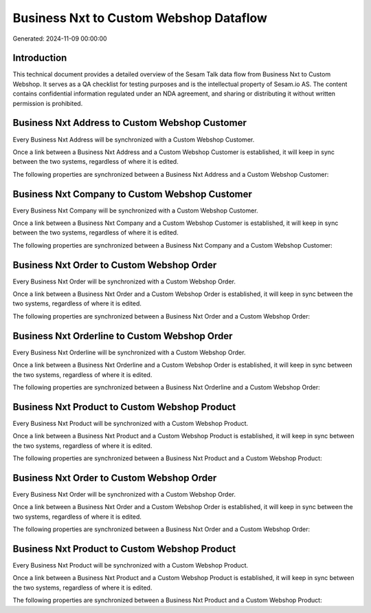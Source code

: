 =======================================
Business Nxt to Custom Webshop Dataflow
=======================================

Generated: 2024-11-09 00:00:00

Introduction
------------

This technical document provides a detailed overview of the Sesam Talk data flow from Business Nxt to Custom Webshop. It serves as a QA checklist for testing purposes and is the intellectual property of Sesam.io AS. The content contains confidential information regulated under an NDA agreement, and sharing or distributing it without written permission is prohibited.

Business Nxt Address to Custom Webshop Customer
-----------------------------------------------
Every Business Nxt Address will be synchronized with a Custom Webshop Customer.

Once a link between a Business Nxt Address and a Custom Webshop Customer is established, it will keep in sync between the two systems, regardless of where it is edited.

The following properties are synchronized between a Business Nxt Address and a Custom Webshop Customer:

.. list-table::
   :header-rows: 1

   * - Business Nxt Address Property
     - Custom Webshop Customer Property
     - Custom Webshop Data Type


Business Nxt Company to Custom Webshop Customer
-----------------------------------------------
Every Business Nxt Company will be synchronized with a Custom Webshop Customer.

Once a link between a Business Nxt Company and a Custom Webshop Customer is established, it will keep in sync between the two systems, regardless of where it is edited.

The following properties are synchronized between a Business Nxt Company and a Custom Webshop Customer:

.. list-table::
   :header-rows: 1

   * - Business Nxt Company Property
     - Custom Webshop Customer Property
     - Custom Webshop Data Type


Business Nxt Order to Custom Webshop Order
------------------------------------------
Every Business Nxt Order will be synchronized with a Custom Webshop Order.

Once a link between a Business Nxt Order and a Custom Webshop Order is established, it will keep in sync between the two systems, regardless of where it is edited.

The following properties are synchronized between a Business Nxt Order and a Custom Webshop Order:

.. list-table::
   :header-rows: 1

   * - Business Nxt Order Property
     - Custom Webshop Order Property
     - Custom Webshop Data Type


Business Nxt Orderline to Custom Webshop Order
----------------------------------------------
Every Business Nxt Orderline will be synchronized with a Custom Webshop Order.

Once a link between a Business Nxt Orderline and a Custom Webshop Order is established, it will keep in sync between the two systems, regardless of where it is edited.

The following properties are synchronized between a Business Nxt Orderline and a Custom Webshop Order:

.. list-table::
   :header-rows: 1

   * - Business Nxt Orderline Property
     - Custom Webshop Order Property
     - Custom Webshop Data Type


Business Nxt Product to Custom Webshop Product
----------------------------------------------
Every Business Nxt Product will be synchronized with a Custom Webshop Product.

Once a link between a Business Nxt Product and a Custom Webshop Product is established, it will keep in sync between the two systems, regardless of where it is edited.

The following properties are synchronized between a Business Nxt Product and a Custom Webshop Product:

.. list-table::
   :header-rows: 1

   * - Business Nxt Product Property
     - Custom Webshop Product Property
     - Custom Webshop Data Type


Business Nxt Order to Custom Webshop Order
------------------------------------------
Every Business Nxt Order will be synchronized with a Custom Webshop Order.

Once a link between a Business Nxt Order and a Custom Webshop Order is established, it will keep in sync between the two systems, regardless of where it is edited.

The following properties are synchronized between a Business Nxt Order and a Custom Webshop Order:

.. list-table::
   :header-rows: 1

   * - Business Nxt Order Property
     - Custom Webshop Order Property
     - Custom Webshop Data Type


Business Nxt Product to Custom Webshop Product
----------------------------------------------
Every Business Nxt Product will be synchronized with a Custom Webshop Product.

Once a link between a Business Nxt Product and a Custom Webshop Product is established, it will keep in sync between the two systems, regardless of where it is edited.

The following properties are synchronized between a Business Nxt Product and a Custom Webshop Product:

.. list-table::
   :header-rows: 1

   * - Business Nxt Product Property
     - Custom Webshop Product Property
     - Custom Webshop Data Type

